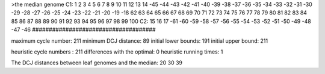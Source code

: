 >the median genome
C1: 1 2 3 4 5 6 7 8 9 10 11 12 13 14 -45 -44 -43 -42 -41 -40 -39 -38 -37 -36 -35 -34 -33 -32 -31 -30 -29 -28 -27 -26 -25 -24 -23 -22 -21 -20 -19 -18 62 63 64 65 66 67 68 69 70 71 72 73 74 75 76 77 78 79 80 81 82 83 84 85 86 87 88 89 90 91 92 93 94 95 96 97 98 99 100 
C2: 15 16 17 -61 -60 -59 -58 -57 -56 -55 -54 -53 -52 -51 -50 -49 -48 -47 -46 
#####################################

maximum cycle number:	        211 	minimum DCJ distance:	         89
initial lower bounds:	        191 	initial upper bound:	        211

heuristic cycle numbers : 		       211
differences with the optimal: 		         0
heuristic running times: 		         1

The DCJ distances between leaf genomes and the median: 	        20         30         39
